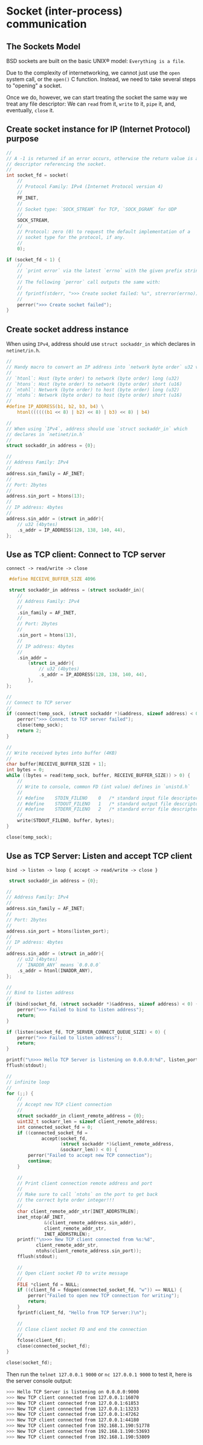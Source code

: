 * Socket (inter-process) communication

** The Sockets Model

BSD sockets are built on the basic UNIX® model: =Everything is a file=.

Due to the complexity of internetworking, we cannot just use the =open= system call, or the =open()= C function. Instead, we need to take several steps to "opening" a socket.

Once we do, however, we can start treating the socket the same way we treat any file descriptor: We can =read= from it, =write= to it, =pipe= it, and, eventually, =close= it.


** Create socket instance for IP (Internet Protocol) purpose

#+BEGIN_SRC c
  //
  // A -1 is returned if an error occurs, otherwise the return value is a
  // descriptor referencing the socket.
  //
  int socket_fd = socket(
      //
      // Protocol Family: IPv4 (Internet Protocol version 4)
      //
      PF_INET,
      //
      // Socket type: `SOCK_STREAM` for TCP, `SOCK_DGRAM` for UDP
      //
      SOCK_STREAM,
      //
      // Protocol: zero (0) to request the default implementation of a
      // socket type for the protocol, if any.
      //
      0);

  if (socket_fd < 1) {
      //
      // `print error` via the latest `errno` with the given prefix string
      //
      // The following `perror` call outputs the same with:
      //
      // fprintf(stderr, ">>> Create socket failed: %s", strerror(errno));
      //
      perror(">>> Create socket failed");
  }
#+END_SRC


** Create socket address instance

When using =IPv4=, address should use =struct sockaddr_in= which declares in =netinet/in.h=.

#+BEGIN_SRC c
  //
  // Handy macro to convert an IP address into `network byte order` u32 value
  //
  // `htonl`: Host (byte order) to network (byte order) long (u32)
  // `htons`: Host (byte order) to network (byte order) short (u16)
  // `ntohl`: Network (byte order) to host (byte order) long (u32)
  // `ntohs`: Network (byte order) to host (byte order) short (u16)
  //
  #define IP_ADDRESS(b1, b2, b3, b4) \
      htonl((((((b1 << 8) | b2) << 8) | b3) << 8) | b4)

  //
  // When using `IPv4`, address should use `struct sockaddr_in` which
  // declares in `netinet/in.h`
  //
  struct sockaddr_in address = {0};

  //
  // Address Family: IPv4
  //
  address.sin_family = AF_INET;
  //
  // Port: 2bytes
  //
  address.sin_port = htons(13);
  //
  // IP address: 4bytes
  //
  address.sin_addr = (struct in_addr){
      // u32 (4bytes)
      .s_addr = IP_ADDRESS(128, 138, 140, 44),
  };
#+END_SRC


** Use as TCP client: Connect to TCP server

=connect -> read/write -> close=

#+BEGIN_SRC c
   #define RECEIVE_BUFFER_SIZE 4096

   struct sockaddr_in address = (struct sockaddr_in){
      //
      // Address Family: IPv4
      //
      .sin_family = AF_INET,
      //
      // Port: 2bytes
      //
      .sin_port = htons(13),
      //
      // IP address: 4bytes
      //
      .sin_addr =
          (struct in_addr){
              // u32 (4bytes)
              .s_addr = IP_ADDRESS(128, 138, 140, 44),
          },
  };

  //
  // Connect to TCP server
  //
  if (connect(temp_sock, (struct sockaddr *)&address, sizeof address) < 0) {
      perror(">>> Connect to TCP server failed");
      close(temp_sock);
      return 2;
  }

  //
  // Write received bytes into buffer (4KB)
  //
  char buffer[RECEIVE_BUFFER_SIZE + 1];
  int bytes = 0;
  while ((bytes = read(temp_sock, buffer, RECEIVE_BUFFER_SIZE)) > 0) {
      //
      // Write to console, common FD (int value) defines in `unistd.h`
      //
      // #define	STDIN_FILENO	0	/* standard input file descriptor */
      // #define	STDOUT_FILENO	1	/* standard output file descriptor */
      // #define	STDERR_FILENO	2	/* standard error file descriptor */
      //
      write(STDOUT_FILENO, buffer, bytes);
  }

  close(temp_sock);
#+END_SRC


** Use as TCP Server: Listen and accept TCP client

=bind -> listen -> loop { accept -> read/write -> close }=

#+BEGIN_SRC c
   struct sockaddr_in address = {0};

  //
  // Address Family: IPv4
  //
  address.sin_family = AF_INET;
  //
  // Port: 2bytes
  //
  address.sin_port = htons(listen_port);
  //
  // IP address: 4bytes
  //
  address.sin_addr = (struct in_addr){
      // u32 (4bytes)
      // `INADDR_ANY` means `0.0.0.0`
      .s_addr = htonl(INADDR_ANY),
  };

  //
  // Bind to listen address
  //
  if (bind(socket_fd, (struct sockaddr *)&address, sizeof address) < 0) {
      perror(">>> Failed to bind to listen address");
      return;
  }

  if (listen(socket_fd, TCP_SERVER_CONNECT_QUEUE_SIZE) < 0) {
      perror(">>> Failed to listen address");
      return;
  }

  printf("\n>>> Hello TCP Server is listening on 0.0.0.0:%d", listen_port);
  fflush(stdout);

  //
  // infinite loop
  //
  for (;;) {
      //
      // Accept new TCP client connection
      //
      struct sockaddr_in client_remote_address = {0};
      uint32_t sockarr_len = sizeof client_remote_address;
      int connected_socket_fd = 0;
      if ((connected_socket_fd =
               accept(socket_fd,
                      (struct sockaddr *)&client_remote_address,
                      &sockarr_len)) < 0) {
          perror("Failed to accept new TCP connection");
          continue;
      }

      //
      // Print client connection remote address and port
      //
      // Make sure to call `ntohs` on the port to get back
      // the correct byte order integer!!!
      //
      char client_remote_addr_str[INET_ADDRSTRLEN];
      inet_ntop(AF_INET,
                &(client_remote_address.sin_addr),
                client_remote_addr_str,
                INET_ADDRSTRLEN);
      printf("\n>>> New TCP client connected from %s:%d",
             client_remote_addr_str,
             ntohs(client_remote_address.sin_port));
      fflush(stdout);

      //
      // Open client socket FD to write message
      //
      FILE *client_fd = NULL;
      if ((client_fd = fdopen(connected_socket_fd, "w")) == NULL) {
          perror("Failed to open new TCP connection for writing");
          return;
      }
      fprintf(client_fd, "Hello from TCP Server:)\n");

      //
      // Close client socket FD and end the connection
      //
      fclose(client_fd);
      close(connected_socket_fd);
  }

  close(socket_fd);
#+END_SRC


Then run the =telnet 127.0.0.1 9000= or =nc 127.0.0.1 9000= to test it, here is the server console output:

#+BEGIN_SRC bash
  >>> Hello TCP Server is listening on 0.0.0.0:9000
  >>> New TCP client connected from 127.0.0.1:16070
  >>> New TCP client connected from 127.0.0.1:61853
  >>> New TCP client connected from 127.0.0.1:13233
  >>> New TCP client connected from 127.0.0.1:47262
  >>> New TCP client connected from 127.0.0.1:44180
  >>> New TCP client connected from 192.168.1.190:51778
  >>> New TCP client connected from 192.168.1.190:53693
  >>> New TCP client connected from 192.168.1.190:53809
#+END_SRC
